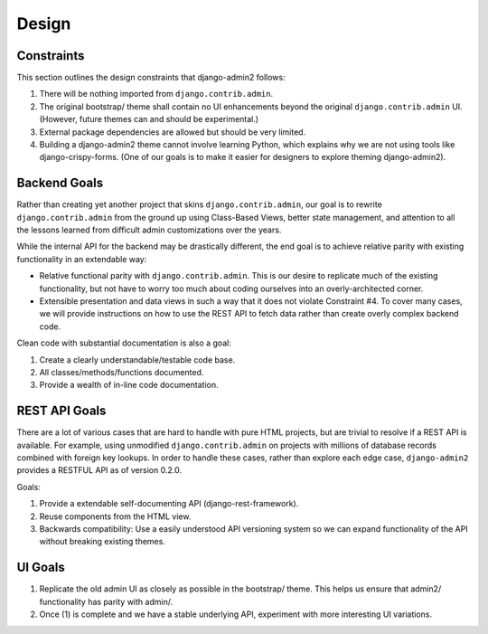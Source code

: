 ======
Design
======

Constraints
------------

This section outlines the design constraints that django-admin2 follows:

1. There will be nothing imported from ``django.contrib.admin``.
2. The original bootstrap/ theme shall contain no UI enhancements beyond the original ``django.contrib.admin`` UI. (However, future themes can and should be experimental.)
3. External package dependencies are allowed but should be very limited.
4. Building a django-admin2 theme cannot involve learning Python, which explains why we are not using tools like django-crispy-forms. (One of our goals is to make it easier for designers to explore theming django-admin2).

Backend Goals
---------------

Rather than creating yet another project that skins ``django.contrib.admin``, our goal is to rewrite ``django.contrib.admin`` from the ground up using Class-Based Views, better state management, and attention to all the lessons learned from difficult admin customizations over the years. 

While the internal API for the backend may be drastically different, the end goal is to achieve relative parity with existing functionality in an extendable way:

* Relative functional parity with ``django.contrib.admin``. This is our desire to replicate much of the existing functionality, but not have to worry too much about coding ourselves into an overly-architected corner.
* Extensible presentation and data views in such a way that it does not violate Constraint #4. To cover many cases, we will provide instructions on how to use the REST API to fetch data rather than create overly complex backend code.

Clean code with substantial documentation is also a goal:

1. Create a clearly understandable/testable code base.
2. All classes/methods/functions documented.
3. Provide a wealth of in-line code documentation.

REST API Goals
----------------

There are a lot of various cases that are hard to handle with pure HTML projects, but are trivial to resolve if a REST API is available. For example, using unmodified ``django.contrib.admin`` on projects with millions of database records combined with foreign key lookups. In order to handle these cases, rather than explore each edge case, ``django-admin2`` provides a RESTFUL API as of version 0.2.0.

Goals:

1. Provide a extendable self-documenting API (django-rest-framework).
2. Reuse components from the HTML view.
3. Backwards compatibility: Use a easily understood API versioning system so we can expand functionality of the API without breaking existing themes.

UI Goals
---------

1. Replicate the old admin UI as closely as possible in the bootstrap/ theme. This helps us ensure that admin2/ functionality has parity with admin/.

2. Once (1) is complete and we have a stable underlying API, experiment with more interesting UI variations.

